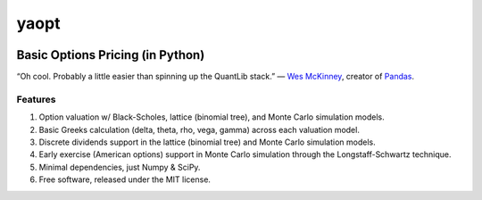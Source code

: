 #######
yaopt
#######                                      
                                         
.. image:: https://badge.fury.io/py/yaopt.png                                                                   
   :target: http://badge.fury.io/py/yaopt                                                   


Basic Options Pricing (in Python)
***********************************

“Oh cool. Probably a little easier than spinning up the QuantLib stack.” — `Wes McKinney <https://github.com/wesm>`_, creator of `Pandas <https://github.com/pydata/pandas>`_.


Features
==========

#. Option valuation w/ Black-Scholes, lattice (binomial tree), and Monte Carlo simulation models.                                  
#. Basic Greeks calculation (delta, theta, rho, vega, gamma) across each valuation model.
#. Discrete dividends support in the lattice (binomial tree) and Monte Carlo simulation models.
#. Early exercise (American options) support in Monte Carlo simulation through the Longstaff-Schwartz technique.
#. Minimal dependencies, just Numpy & SciPy.
#. Free software, released under the MIT license.

